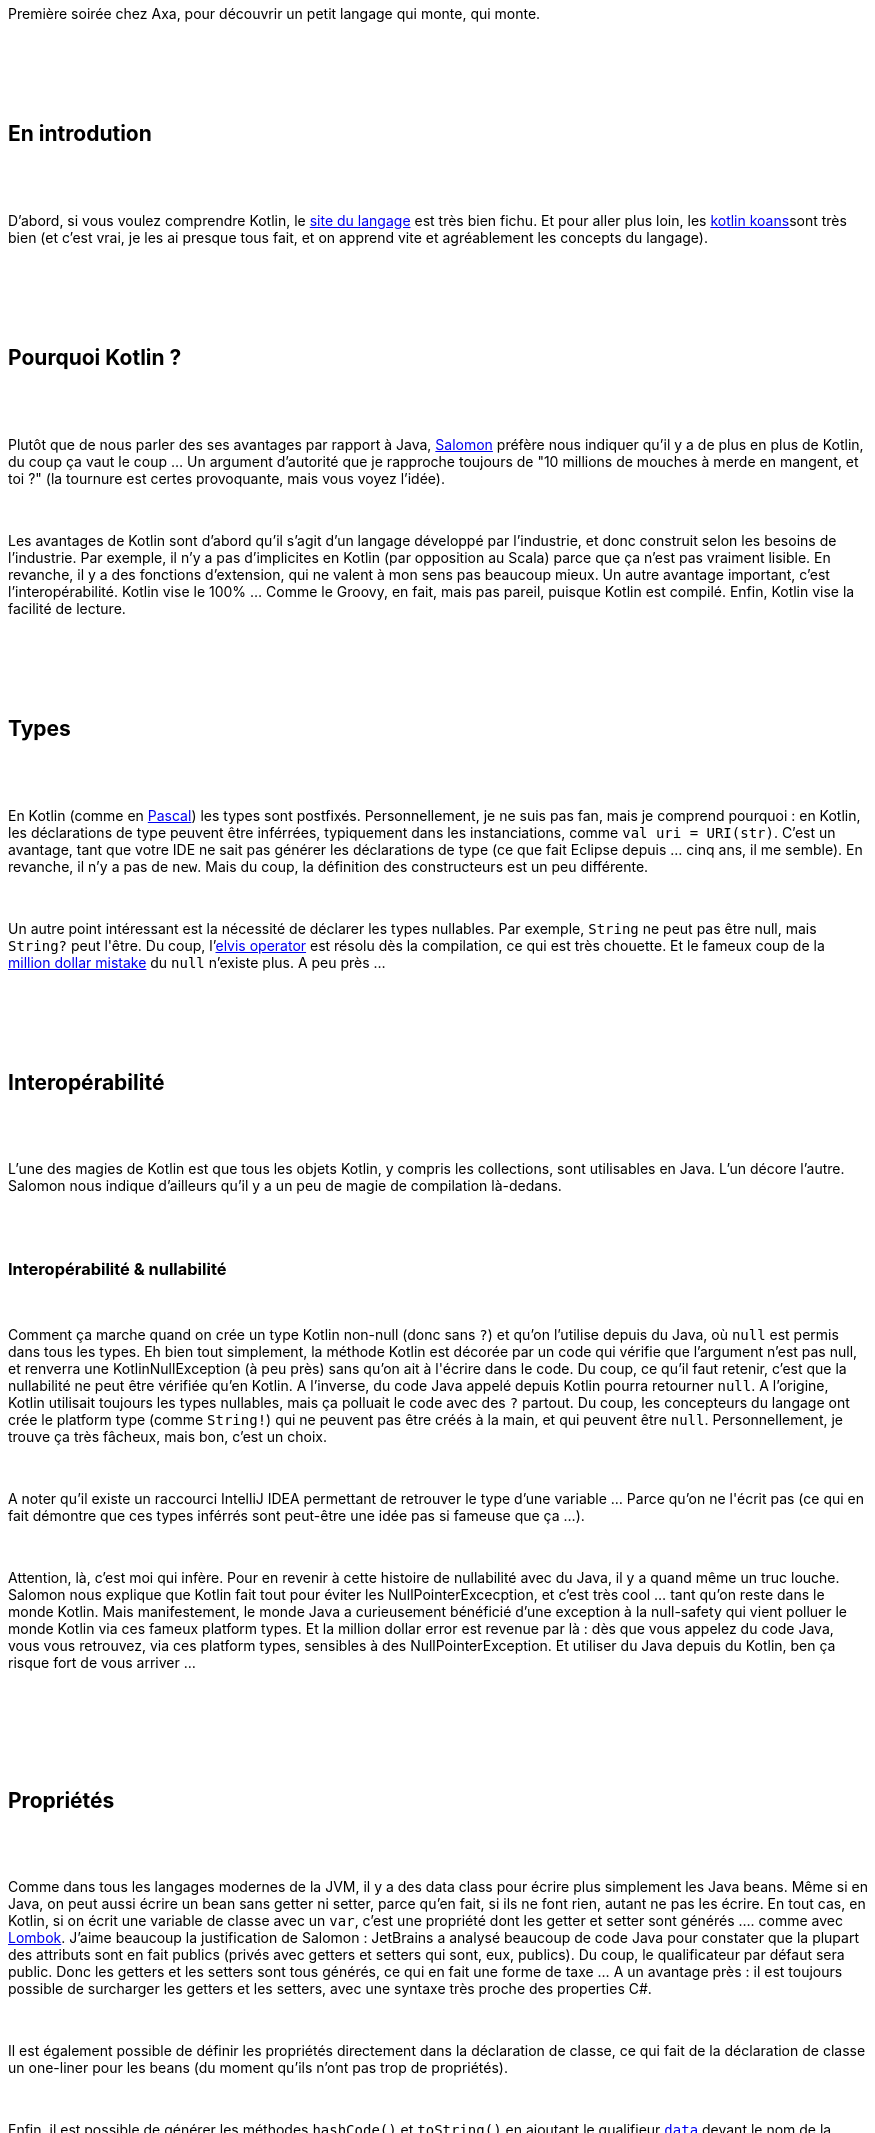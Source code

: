 :jbake-type: post
:jbake-status: published
:jbake-title: Kotlin au chtijug
:jbake-tags: chtijug,kotlin,langage,_mois_févr.,_année_2018
:jbake-date: 2018-02-16
:jbake-depth: ../../../../
:jbake-uri: wordpress/2018/02/16/kotlin-au-chtijug.adoc
:jbake-excerpt: 
:jbake-source: https://riduidel.wordpress.com/2018/02/16/kotlin-au-chtijug/
:jbake-style: wordpress

++++
<p>
<div id="preamble">
<br/>
<div class="sectionbody">
<br/>
<div class="paragraph data-line-3">
</p>
<p>
Première soirée chez Axa, pour découvrir un petit langage qui monte, qui monte.
</p>
<p>
</div>
<br/>
</div>
<br/>
</div>
<br/>
<div class="sect1 data-line-5">
<br/>
<h2 id="trueen_introdution">En introdution</h2>
<br/>
<div class="sectionbody">
<br/>
<div class="paragraph data-line-7">
</p>
<p>
D’abord, si vous voulez comprendre Kotlin, le <a href="https://kotlinlang.org/">site du langage</a> est très bien fichu. Et pour aller plus loin, les <a href="https://kotlinlang.org/docs/tutorials/koans.html">kotlin koans</a>sont très bien (et c’est vrai, je les ai presque tous fait, et on apprend vite et agréablement les concepts du langage).
</p>
<p>
</div>
<br/>
</div>
<br/>
</div>
<br/>
<div class="sect1 data-line-10">
<br/>
<h2 id="truepourquoi_kotlin">Pourquoi Kotlin ?</h2>
<br/>
<div class="sectionbody">
<br/>
<div class="paragraph data-line-12">
</p>
<p>
Plutôt que de nous parler des ses avantages par rapport à Java, <a href="https://twitter.com/salomonbrys">Salomon</a> préfère nous indiquer qu’il y a de plus en plus de Kotlin, du coup ça vaut le coup …​ Un argument d’autorité que je rapproche toujours de "10 millions de mouches à merde en mangent, et toi ?" (la tournure est certes provoquante, mais vous voyez l’idée).
</p>
<p>
</div>
<br/>
<div class="paragraph data-line-14">
</p>
<p>
Les avantages de Kotlin sont d’abord qu’il s’agit d’un langage développé par l’industrie, et donc construit selon les besoins de l’industrie. Par exemple, il n’y a pas d’implicites en Kotlin (par opposition au Scala) parce que ça n’est pas vraiment lisible. En revanche, il y a des fonctions d’extension, qui ne valent à mon sens pas beaucoup mieux. Un autre avantage important, c’est l’interopérabilité. Kotlin vise le 100% …​ Comme le Groovy, en fait, mais pas pareil, puisque Kotlin est compilé. Enfin, Kotlin vise la facilité de lecture.
</p>
<p>
</div>
<br/>
</div>
<br/>
</div>
<br/>
<div class="sect1 data-line-18">
<br/>
<h2 id="truetypes">Types</h2>
<br/>
<div class="sectionbody">
<br/>
<div class="paragraph data-line-20">
</p>
<p>
En Kotlin (comme en <a href="https://fr.wikibooks.org/wiki/Programmation_Pascal/Variables">Pascal</a>) les types sont postfixés. Personnellement, je ne suis pas fan, mais je comprend pourquoi : en Kotlin, les déclarations de type peuvent être inférrées, typiquement dans les instanciations, comme <code>val uri = URI(str)</code>. C’est un avantage, tant que votre IDE ne sait pas générer les déclarations de type (ce que fait Eclipse depuis …​ cinq ans, il me semble). En revanche, il n’y a pas de <code>new</code>. Mais du coup, la définition des constructeurs est un peu différente.
</p>
<p>
</div>
<br/>
<div class="paragraph data-line-23">
</p>
<p>
Un autre point intéressant est la nécessité de déclarer les types nullables. Par exemple, <code>String</code> ne peut pas être null, mais <code>String?</code> peut l'être. Du coup, l’<a href="https://kotlinlang.org/docs/reference/null-safety.html#elvis-operator">elvis operator</a> est résolu dès la compilation, ce qui est très chouette. Et le fameux coup de la <a href="https://www.infoq.com/presentations/Null-References-The-Billion-Dollar-Mistake-Tony-Hoare">million dollar mistake</a> du <code>null</code> n’existe plus. A peu près …​
</p>
<p>
</div>
<br/>
</div>
<br/>
</div>
<br/>
<div class="sect1 data-line-25">
<br/>
<h2 id="trueinterop_rabilit">Interopérabilité</h2>
<br/>
<div class="sectionbody">
<br/>
<div class="paragraph data-line-27">
</p>
<p>
L’une des magies de Kotlin est que tous les objets Kotlin, y compris les collections, sont utilisables en Java. L’un décore l’autre. Salomon nous indique d’ailleurs qu’il y a un peu de magie de compilation là-dedans.
</p>
<p>
</div>
<br/>
<div class="sect2 data-line-29">
<br/>
<h3 id="trueinterop_rabilit_nullabilit">Interopérabilité &#38; nullabilité</h3>
<br/>
<div class="paragraph data-line-31">
</p>
<p>
Comment ça marche quand on crée un type Kotlin non-null (donc sans <code>?</code>) et qu’on l’utilise depuis du Java, où <code>null</code> est permis dans tous les types. Eh bien tout simplement, la méthode Kotlin est décorée par un code qui vérifie que l’argument n’est pas null, et renverra une KotlinNullException (à peu près) sans qu’on ait à l'écrire dans le code. Du coup, ce qu’il faut retenir, c’est que la nullabilité ne peut être vérifiée qu’en Kotlin. A l’inverse, du code Java appelé depuis Kotlin pourra retourner <code>null</code>. A l’origine, Kotlin utilisait toujours les types nullables, mais ça polluait le code avec des <code>?</code> partout. Du coup, les concepteurs du langage ont crée le platform type (comme <code>String!</code>) qui ne peuvent pas être créés à la main, et qui peuvent être <code>null</code>. Personnellement, je trouve ça très fâcheux, mais bon, c’est un choix.
</p>
<p>
</div>
<br/>
<div class="paragraph data-line-33">
</p>
<p>
A noter qu’il existe un raccourci IntelliJ IDEA permettant de retrouver le type d’une variable …​ Parce qu’on ne l'écrit pas (ce qui en fait démontre que ces types inférrés sont peut-être une idée pas si fameuse que ça …​).
</p>
<p>
</div>
<br/>
<div class="paragraph data-line-35">
</p>
<p>
Attention, là, c’est moi qui infère. Pour en revenir à cette histoire de nullabilité avec du Java, il y a quand même un truc louche. Salomon nous explique que Kotlin fait tout pour éviter les NullPointerExcecption, et c’est très cool …​ tant qu’on reste dans le monde Kotlin. Mais manifestement, le monde Java a curieusement bénéficié d’une exception à la null-safety qui vient polluer le monde Kotlin via ces fameux platform types. Et la million dollar error est revenue par là : dès que vous appelez du code Java, vous vous retrouvez, via ces platform types, sensibles à des NullPointerException. Et utiliser du Java depuis du Kotlin, ben ça risque fort de vous arriver …​
</p>
<p>
</div>
<br/>
</div>
<br/>
</div>
<br/>
</div>
<br/>
<div class="sect1 data-line-38">
<br/>
<h2 id="truepropri_t_s">Propriétés</h2>
<br/>
<div class="sectionbody">
<br/>
<div class="paragraph data-line-40">
</p>
<p>
Comme dans tous les langages modernes de la JVM, il y a des data class pour écrire plus simplement les Java beans. Même si en Java, on peut aussi écrire un bean sans getter ni setter, parce qu’en fait, si ils ne font rien, autant ne pas les écrire. En tout cas, en Kotlin, si on écrit une variable de classe avec un <code>var</code>, c’est une propriété dont les getter et setter sont générés …​. comme avec <a href="https://projectlombok.org/features/var">Lombok</a>. J’aime beaucoup la justification de Salomon : JetBrains a analysé beaucoup de code Java pour constater que la plupart des attributs sont en fait publics (privés avec getters et setters qui sont, eux, publics). Du coup, le qualificateur par défaut sera public. Donc les getters et les setters sont tous générés, ce qui en fait une forme de taxe …​ A un avantage près : il est toujours possible de surcharger les getters et les setters, avec une syntaxe très proche des properties C#.
</p>
<p>
</div>
<br/>
<div class="paragraph data-line-42">
</p>
<p>
Il est également possible de définir les propriétés directement dans la déclaration de classe, ce qui fait de la déclaration de classe un one-liner pour les beans (du moment qu’ils n’ont pas trop de propriétés).
</p>
<p>
</div>
<br/>
<div class="paragraph data-line-44">
</p>
<p>
Enfin, il est possible de générer les méthodes <code>hashCode()</code> et <code>toString()</code> en ajoutant le qualifieur <a href="https://kotlinlang.org/docs/reference/data-classes.html"><code>data</code></a> devant le nom de la classe.
</p>
<p>
</div>
<br/>
<div class="sect2 data-line-46">
<br/>
<h3 id="truepropri_t_s_d_l_gu_es">Propriétés déléguées</h3>
<br/>
<div class="paragraph data-line-48">
</p>
<p>
Bon, alors là, c’est un peu tordu. La ligne de code est pourtant simple :
</p>
<p>
</div>
<br/>
<div class="literalblock data-line-50">
<br/>
<div class="content">
<br/>
<pre>val cm by instance(CredentialsManager::class)</pre>
<br/>
</div>
<br/>
</div>
<br/>
<div class="paragraph data-line-52">
</p>
<p>
En fait, dans ce cas, les getters/setters implicites de la propriété sont transférés au délégué, qui en fait …​ ce qu’il veut. <a href="https://kotlinlang.org/docs/reference/delegated-properties.html">La doc Kotlin</a> est assez claire, avec quelques exemples communs : lazy, observable, …​
</p>
<p>
</div>
<br/>
</div>
<br/>
</div>
<br/>
</div>
<br/>
<div class="sect1 data-line-54">
<br/>
<h2 id="truefonctions">Fonctions</h2>
<br/>
<div class="sectionbody">
<br/>
<div class="paragraph data-line-56">
</p>
<p>
Il est possible d’ajouter une fonction à une classe (ce sont les fonctions d’extension dont je parlais plus haut). Comme par exemple <code>String.toCamelCase(…​.)</code> qui serait une nouvelle méthode de la classe String. En fait, dans ce cas, une méthode statique est générée dans la classe <code>String</code> avec en premier paramètre la chaîne de caractère à transformer. C’est en fait du simple sucre syntaxique.
</p>
<p>
</div>
<br/>
<div class="paragraph data-line-58">
</p>
<p>
Ca devient très intéressant quand on utilise ces fonctions avec des types génériques. Très intéressant, ou diabolique. Cela dit, le bon exemple est <code>fun Map.prefixed(prefix: String): List</code> qui retourne les clés d’une map préfixées avec le préfixe fourni en paramètre.
</p>
<p>
</div>
<br/>
<div class="paragraph data-line-60">
</p>
<p>
A noter que la fonction doit être importée à part de la classe qu’elle étend …​ si l’IDE la décrit bien.
</p>
<p>
</div>
<br/>
</div>
<br/>
</div>
<br/>
<div class="sect1 data-line-62">
<br/>
<h2 id="truelambdas">Lambdas</h2>
<br/>
<div class="sectionbody">
<br/>
<div class="paragraph data-line-64">
</p>
<p>
Kotlin est aussi fonctionnel que Java 9. Bon, ben tout est dit, hein, on a rajouté du fonctionnel sur un langage objet. Comme en Groovy, dans une lambda à un paramètre, on peut ne pas écrire le paramètre et le remplacer par <code>it</code>. Et comme en Groovy également, lorsque la lambda est le dernier paramètre, on ne met pas de parenthèse autour.
</p>
<p>
</div>
<br/>
</div>
<br/>
</div>
<br/>
<div class="sect1 data-line-66">
<br/>
<h2 id="truedsl">DSL</h2>
<br/>
<div class="sectionbody">
<br/>
<div class="paragraph data-line-68">
</p>
<p>
En Kotlin, on ne peut pas déclarer de variables statiques …​ Mais on peut définir des objets spécifiques. Avec ça et les fonctions d’extensions, il est très facile de définir des DSL internes. Si on déclare une fonction <code>infix</code>, elle ne doit avoir qu’un seul argument, mais ça permet de retirer les parenthèses. Encore une fois, <a href="http://www.groovy-lang.org/style-guide.html#_omitting_parentheses">Groovy</a> a les mêmes mécanismes.
</p>
<p>
</div>
<br/>
</div>
<br/>
</div>
<br/>
<div class="sect1 data-line-70">
<br/>
<h2 id="truesurcharge_d_op_rateur">Surcharge d’opérateur</h2>
<br/>
<div class="sectionbody">
<br/>
<div class="paragraph data-line-72">
</p>
<p>
Comme <a href="http://groovy-lang.org/operators.html#Operator-Overloading">en Groovy</a> (décidément), si une méthode utilise la signature d’une méthode d’opérateur, on peut utiliser la syntaxe de l’opérateur. Et avec les fonctions d’extension, d’un coup, on peut ajouter des opérateurs à des types (comme par exemple <code>operator fun Date.plus(other: Date): Date {…​}</code>). Ce qui est très chouette (allié à la limitation du nombre d’opérateurs utilisables).
</p>
<p>
</div>
<br/>
</div>
<br/>
</div>
<br/>
<div class="sect1 data-line-74">
<br/>
<h2 id="trueinline">Inline</h2>
<br/>
<div class="sectionbody">
<br/>
<div class="paragraph data-line-76">
</p>
<p>
J’avais dû survoler ça dans la doc : si une fonction a le mot clé <a href="https://kotlinlang.org/docs/reference/inline-functions.html"><code>inline</code></a>, son code sera forcément copié dans toutes les fonctions qui l’appellent …​ sauf quand c’est impossible. Par exemple, comme le souligne Logan, une fonction récursive ne devrait pas être inlinable (mais il va vérifier !).
</p>
<p>
</div>
<br/>
<div class="sect2 data-line-78">
<br/>
<h3 id="truenon_local_return">Non-local return</h3>
<br/>
<div class="paragraph data-line-80">
</p>
<p>
Ca permet par exemple de faire du non-local return …​ Là, honnêtement, j’ai du mal à conceptualiser le truc.
</p>
<p>
</div>
<br/>
<div class="paragraph data-line-82">
</p>
<p>
En fait, en Kotlin, les lambdas et les fonctions ne sont pas strictement équivalentes, apparement, et <code>return</code> sort de la fonction englobante. Et il est parfois utile de sortir de la lambda sans sortir de la fonction (même si la dernière instruction d’une lambda est sa valeur de retour).
</p>
<p>
</div>
<br/>
</div>
<br/>
<div class="sect2 data-line-84">
<br/>
<h3 id="truetypes_r_ifi_s">Types réifiés</h3>
<br/>
<div class="paragraph data-line-86">
</p>
<p>
En Java, les types génériques ne sont pas réifiés. C’est-à-dire qu’ils sont utilisés lors de la compilation, mais pas lors de l’exécution (<a href="https://groups.google.com/d/msg/lescastcodeurs/NJb9WO2EdI8/oQuJhvPnm9AJ">Rémi Forax</a> vous expliquerait ça bien mieux que moi). Bon, donc Kotlin permet de déclarer des types réifiés. Par exemple, <code>inline fun  typeName() = T::class.simpleName</code> devient <code>typeName() String:::class.simpleName()</code>. Et pour que ça marche, il faut apparement passer par des fonctions inline, sans doute pour que ces fonctions soient appliquées lors de la complation, ce qui semble nous amener dans le domaine de bugs du compilateur C# (je me souviens avoir lu un article qui expliquait qu'à cause de la réification des génériques en C#, il était possible de provoquer des OutOfMemory sur le compilateur C#, mais je ne retrouve pas le lien).
</p>
<p>
</div>
<br/>
</div>
<br/>
</div>
<br/>
</div>
<br/>
<div class="sect1 data-line-89">
<br/>
<h2 id="truereactivex">ReactiveX</h2>
<br/>
<div class="sectionbody">
<br/>
<div class="paragraph data-line-91">
</p>
<p>
Si vous connaissez RxJava, c’est plus cool.
</p>
<p>
</div>
<br/>
<div class="paragraph data-line-93">
</p>
<p>
Un des trucs marrants, c’est que ReactiveX fournit une gestion du null à travers Maybe
</p>
<p>
<article>, et non Article?. Alors bon, d’accord, ` null` est une erreur à un million, mais si il y a un million de corrections mutuellement exclusives, je ne suis pas complètement certain que la victoire vaille le combat mené …​</article></div>
<br/>
</div>
<br/>
</div>
<br/>
<div class="sect1 data-line-95">
<br/>
<h2 id="truetodo">TODO()</h2>
<br/>
<div class="sectionbody">
<br/>
<div class="paragraph data-line-96">
</p>
<p>
En Kotlin, on peut déclarer une fonction sans l’implémenter en écrivant <code>fun my() = TODO()</code>. C’est vraiment très cool !
</p>
<p>
</div>
<br/>
</div>
<br/>
</div>
<br/>
<div class="sect1 data-line-98">
<br/>
<h2 id="trueretour_reactivex">Retour à ReactiveX</h2>
<br/>
<div class="sectionbody">
<br/>
<div class="paragraph data-line-100">
</p>
<p>
Bon, ben là, c’est de la programmation asynchrone, donc compliquée. Mais simplifiée par les coroutines …​ qui sont simplement des appels à <code>await()</code> après l’appel de fonctions asynchrones.
</p>
<p>
</div>
<br/>
<div class="paragraph data-line-102">
</p>
<p>
L’important, c’est que les coroutines transforment du code séquentiel en callbacks …​ grâce au compilateur, qui doit faire quand même pas mal de boulot. Du coup, écrire une librairie qui utilise ces coroutines ne doit pas être simple, mais JetBrains l’a déja fait dans un certain nombre de cas (y compris passer du thread d’affichage Swing à un thread de traitement, ou évidement vert.x).
</p>
<p>
</div>
<br/>
</div>
<br/>
</div>
<br/>
<div class="sect1 data-line-104">
<br/>
<h2 id="trueplateformes">Plateformes</h2>
<br/>
<div class="sectionbody">
<br/>
<div class="paragraph data-line-106">
</p>
<p>
Kotlin tourne sur
</p>
<p>
</div>
<br/>
<div class="ulist data-line-108">
<br/>
<ul>
<br/>
<li>La JVM, bien sûr</li>
<br/>
<li>Javascript - on peut même compiler pour du Node, mais franchement, n’en faites pas.</li>
<br/>
<li>WebASM</li>
<br/>
<li>Raspberry, Linux, Mac, Windows, iOS, <a href="http://www.st.com/en/microcontrollers/stm32-32-bit-arm-cortex-mcus.html">STM32</a></li>
<br/>
</ul>
<br/>
</div>
<br/>
<div class="paragraph data-line-113">
</p>
<p>
L’intérêt de Kotlin dans ce cas est que la cross-compilation est supportée par les concepteurs du langage, ce qui change pas mal des API qui permettent de compiler du code Java pour Javascript, par exemple. C’est un gros argument marketting, clairement. Et c’est aussi assez pratique, même si ça implique quelques changements dans la chaîne de compilation, et du coup, sans doute des adaptations au niveau du code.
</p>
<p>
</div>
<br/>
<div class="paragraph data-line-115">
</p>
<p>
La philosophie de Kotlin est de faire le code buisness dans les modules multiplateforme, et de laisser le code système dans les modules plateforme. C’est pas con du tout. Sauf que, par exemple, Date n’est pas multiplateforme, ce qui est vite gênant.
</p>
<p>
</div>
<br/>
<div class="paragraph data-line-117">
</p>
<p>
A priori, du code Kotlin natif est vingt fois plus performant que du code compilé pour la JVM …​ Mais ça, je demande à voir (parce que j’ai des convictions assez arrêtées sur les performances de la JVM).
</p>
<p>
</div>
<br/>
</div>
<br/>
</div>
<br/>
<div class="sect1 data-line-119">
<br/>
<h2 id="truelibrairies">Librairies</h2>
<br/>
<div class="sectionbody">
<br/>
<div class="paragraph data-line-121">
</p>
<p>
Il y en a évidement des tonnes. Salomon choisit de nous parler de <a href="https://salomonbrys.github.io/Kodein/">Kodein</a>, <a href="https://github.com/SalomonBrys/Kotson">Kotson</a>, KTOR et autres K* …​ et Spring, hélas. On peut aussi utiliser <a href="http://spekframework.org/">Spek</a> pour les tests ou Mokito pour mocker (fou, non).
</p>
<p>
</div>
<br/>
<div class="paragraph data-line-123">
</p>
<p>
A noter qu’il existe un transpileur Java vers Kotlin dans IntelliJ IDEA …​ mais évidement c’est du code généré.
</p>
<p>
</div>
<br/>
</div>
<br/>
</div>
<br/>
<div class="sect1 data-line-125">
<br/>
<h2 id="trueconclusion">Conclusion</h2>
<br/>
<div class="sectionbody">
<br/>
<div class="paragraph data-line-127">
</p>
<p>
La présentation était assez riche, mais manquait parfois d’exemples les mains dans le cambouis. Mais surtout, surtout, elle m’a compris de comprendre un truc que je vais essayer d’exprimer clairement (et là, je donne complètement mon opinion sur Kotlin).
</p>
<p>
</div>
<br/>
<div class="paragraph data-line-129">
</p>
<p>
Quelles sont les motivations pour créer un langage ?
</p>
<p>
</div>
<br/>
<div class="paragraph data-line-131">
</p>
<p>
Pour Martin Odersky et ses amis, clairement, c'était tenter d’injecter dans le monde de la JVM des concepts fonctionnels, et de les marrier proprement avec le monde objet de la JVM.
</p>
<p>
</div>
<br/>
<div class="paragraph data-line-133">
</p>
<p>
Pour <a href="https://en.wikipedia.org/wiki/Groovy_(programming_language)">Groovy</a>, c'était de créer un lanage de scripting pour la JVM qui soit dynamique, extensible, efficace dans l'écriture.
</p>
<p>
</div>
<br/>
<div class="paragraph data-line-135">
</p>
<p>
Pour Kotlin, même si j’ai du mal à le reconnaître, l’objectif est avant tout de permettre à JetBrains d’avoir une influence visible sur l'écosystème Java et les écosystèmes natifs. Pour moi, ça apparaît clairement à travers plusieurs éléments : le côté bien trop pragmatique de certaines décisions (typiquement, l’interopérabilité maximale avec la JVM est une bêtise qui fera beaucoup de mal à ce langage). Le pari me semble audacieux, aussi bien pour JetBrains que pour les gens qui miseront sur ce langage : que se passera-t-il quand JetBrains se fera racheter par …​ disons …​ Oracle ?
</p>
<p>
</div>
<br/>
<div class="paragraph data-line-138">
</p>
<p>
Les aspects de Kotlin qui sont séduisants peuvent tous être traçés à des langages antérieurs, et en tant que tel kotlin apparaît comme une synthèse. Mais tant qu'à faire dans la synthèse, je pense qu’il vaut mieux miser sur <a href="https://www.ceylon-lang.org/">Ceylon</a>, qui est à peu près équivalent conceptuellement, mais qui est, lui, open-source. Alors écidement, Kotlin est soutenu par une entreprise, qui vend un certain nombre de prestations permettant à d’autres entreprises de se sentir en confiance (et franchement, pour Google, le pari sur Kotlin fait figure d’OPA amicale), mais tout ça me met un peu mal à l’aise, e qui paraît évidement curieux pour un vieux développeur Java …​ donc en quelque sorte baigné de force dans le monde Oracle.
</p>
<p>
</div>
<br/>
</div>
<br/>
</div>
</p>
++++